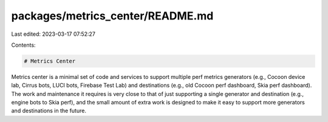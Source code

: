 packages/metrics_center/README.md
=================================

Last edited: 2023-03-17 07:52:27

Contents:

.. code-block:: md

    # Metrics Center

Metrics center is a minimal set of code and services to support multiple perf
metrics generators (e.g., Cocoon device lab, Cirrus bots, LUCI bots, Firebase
Test Lab) and destinations (e.g., old Cocoon perf dashboard, Skia perf
dashboard). The work and maintenance it requires is very close to that of just
supporting a single generator and destination (e.g., engine bots to Skia perf),
and the small amount of extra work is designed to make it easy to support more
generators and destinations in the future.


